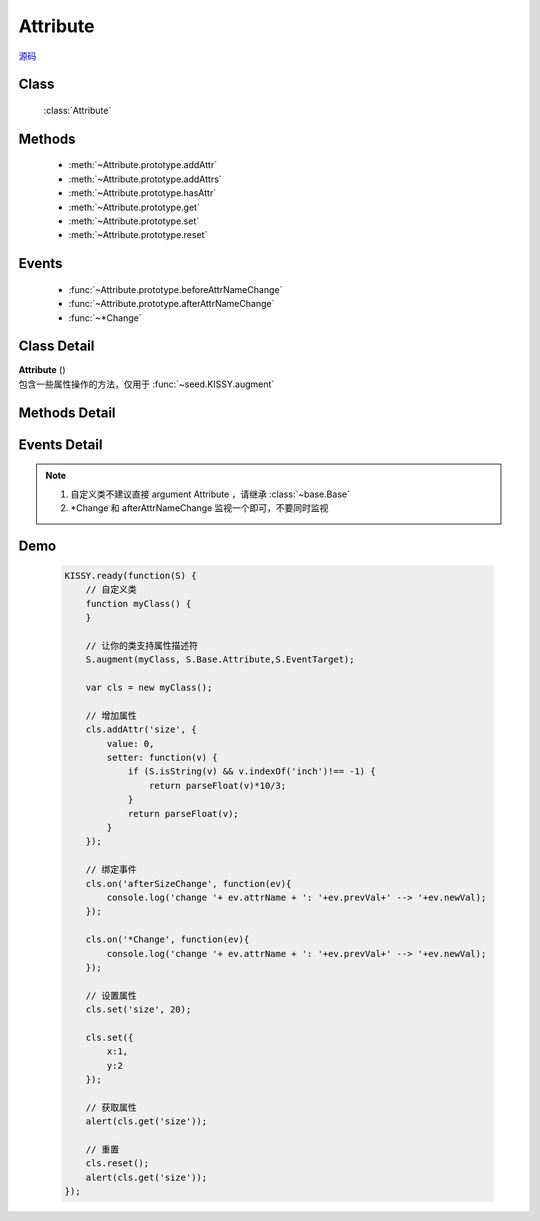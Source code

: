 .. module:: base

Attribute
===============================

|  `源码 <https://github.com/kissyteam/kissy/tree/master/src/base>`_


Class
-----------------------------------------------

  :class:`Attribute`

Methods
-----------------------------------------------

  * :meth:`~Attribute.prototype.addAttr`
  * :meth:`~Attribute.prototype.addAttrs`
  * :meth:`~Attribute.prototype.hasAttr`
  * :meth:`~Attribute.prototype.get`
  * :meth:`~Attribute.prototype.set`
  * :meth:`~Attribute.prototype.reset`


Events
-----------------------------------------------

  * :func:`~Attribute.prototype.beforeAttrNameChange`
  * :func:`~Attribute.prototype.afterAttrNameChange`
  * :func:`~*Change`

Class Detail
--------------------------

.. class:: Attribute

    | **Attribute** ()
    | 包含一些属性操作的方法，仅用于 :func:`~seed.KISSY.augment`

Methods Detail
-----------------------------------------------

.. method:: Attribute.prototype.addAttr

    | void **addAttr** ( name, attrConfig )
    | 给宿主对象增加一个属性.

    :param String name: 属性名
    :param Object attrConfig: 属性配置信息, 支持下面的配置项:
    :param String|Number attrConfig.value: 属性默认值
    :param Function attrConfig.valueFn: 提供属性默认值的函数
    :param Function attrConfig.setter: 写属性时的处理函数
    :param Function attrConfig.getter: 读属性时的处理函数

    .. note::

        如果配置项中没有设置 value, 会调用 valueFn 函数获取默认值并赋给 value.

.. method:: Attribute.prototype.addAttrs

    | void **addAttrs** ( attrConfigs, values )
    | 批量添加属性.

    :param Object attrConfigs: 属性名/配置信息对.
    :param Object values:  属性名/值对, 批量设置当前对象的属性值.

.. method:: Attribute.prototype.hasAttr

    |   void **hasAttr** ( name )
    |   判断是否有名为 name 的属性.

    :param String name: 属性名

.. method:: Attribute.prototype.removeAttr

    |   void **removeAttr** ( name )
    |   删除名为 name 的属性.

    :param String name: 属性名

.. method:: Attribute.prototype.set

    |   void **set** ( name, value, opts )
    |   设置属性 name 的值为 value.

    :param String name: 属性名。
    
        .. versionadded:: 1.2
            也可以为 "x.y" 形式，此时要求 x 属性为包含 y 属性的普通 Object，这时会设置 x 属性值的 y 属性.但只会触发 x 的相关 change 事件.    
    
    :param String value:  属性的值
    :param Object opts: 控制对象，包括以下控制选项
    
        .. attribute:: opts.silent
        
            {boolean} - 默认 false , 是否触发 change 系列事件.
            

    |   void **set** ( json, opts )
    |   批量设置属性值.

    :param String json: 属性名与属性值的键值对
    :param Object opts: 控制对象，包括以下控制选项
    
        .. attribute:: opts.silent
        
            {boolean} - 默认 false , 是否触发 change 系列事件.
            

.. method:: Attribute.prototype.get

    |   void **get** ( name )
    |   获取属性 name 的值.

    :param String name: 属性名
    
    .. versionadded:: 1.2
        也可以为 "x.y" 形式. 此时要求 x 属性为包含 y 属性的普通 Object。

    .. note::

        当没有设置属性值时, 会取该属性的默认值.

.. method:: Attribute.prototype.reset

    |   void **reset** ( name,opts )
    |   重置属性 name 为初始值. (调用一次 :func:`~Attrbute.prototype.set` )
    
    :param String name: 属性
    :param Object opts: 控制对象，包括以下控制选项
    
        .. attribute:: Attribute.prototype.reset.opts.silent
        
            {boolean} - 默认 false , 是否触发 change 系列事件.      

    |   void **reset** ( opts )
    |   将所有属性全部重置为初始值. (调用一次 :func:`~Attrbute.prototype.set` )
    
    :param Object opts: 控制对象，包括以下控制选项
    
        .. attribute:: Attribute.prototype.reset.opts.silent
        
            {boolean} - 默认 false , 是否触发 change 系列事件.             
            
Events Detail
-----------------------------------------------

.. function:: Attribute.prototype.beforeAttrNameChange

    | **beforeAttrNameChange** (e)
    | 名为 "attrName" 的属性, 在改变它的值之前触发该事件.
    
    :param * e.newVal: 将要改变到的属性值
    :param * e.prevVal: 当前的属性值
    :param String e.attrName: 当前的属性名，例如 "x"
    :param String e.subAttrName: .. versionadded:: 1.2 当前的完整属性名，例如 "x.y"


.. function:: Attribute.prototype.afterAttrNameChange

    | **afterAttrNameChange** (e)
    | 名为 "attrName" 的属性, 在改变它的值之后触发该事件.
    
    :param * e.newVal: 当前的属性值
    :param * e.prevVal: 当前改变前的属性值
    :param String e.attrName: 当前的属性名，例如 "x"
    :param String e.subAttrName: .. versionadded:: 1.2 当前的完整属性名，例如 "x.y"    


.. function:: *Change

    .. versionadded:: 1.2
    
    | ***Change** (e)
    | 每调用 :func:`~Attribute.prototype.set` 一次后就触发一次该事件.
    
    :param Array e.attrName: 本次 set 导致改变的属性名集合
    :param Array e.subAttrName: 本次 set 导致的属性全名集合        
    :param Array e.newVal: 本次 set 导致的属性当前值集合
    :param Array e.prevVal: 本次 set 导致的属性在 set 前的值集合
    
    
.. note::

    #. 自定义类不建议直接 argument Attribute ，请继承 :class:`~base.Base`
    
    #. \*Change 和 afterAttrNameChange 监视一个即可，不要同时监视
    
Demo
-------------------------------------------------

    .. code-block:: javascript

        KISSY.ready(function(S) {
            // 自定义类
            function myClass() {
            }

            // 让你的类支持属性描述符
            S.augment(myClass, S.Base.Attribute,S.EventTarget);

            var cls = new myClass();

            // 增加属性
            cls.addAttr('size', {
                value: 0,
                setter: function(v) {
                    if (S.isString(v) && v.indexOf('inch')!== -1) {
                        return parseFloat(v)*10/3;
                    }
                    return parseFloat(v);
                }
            });
            
            // 绑定事件
            cls.on('afterSizeChange', function(ev){
                console.log('change '+ ev.attrName + ': '+ev.prevVal+' --> '+ev.newVal);
            });
            
            cls.on('*Change', function(ev){
                console.log('change '+ ev.attrName + ': '+ev.prevVal+' --> '+ev.newVal);
            });

            // 设置属性
            cls.set('size', 20);
            
            cls.set({
                x:1,
                y:2
            });

            // 获取属性
            alert(cls.get('size'));

            // 重置
            cls.reset();
            alert(cls.get('size'));
        });